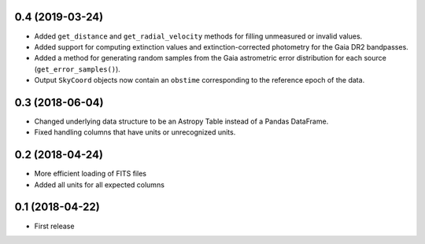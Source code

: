 0.4 (2019-03-24)
================

- Added ``get_distance`` and ``get_radial_velocity`` methods for filling
  unmeasured or invalid values.
- Added support for computing extinction values and extinction-corrected
  photometry for the Gaia DR2 bandpasses.
- Added a method for generating random samples from the Gaia astrometric error
  distribution for each source (``get_error_samples()``).
- Output ``SkyCoord`` objects now contain an ``obstime`` corresponding to the
  reference epoch of the data.

0.3 (2018-06-04)
================

- Changed underlying data structure to be an Astropy Table instead of a Pandas
  DataFrame.
- Fixed handling columns that have units or unrecognized units.

0.2 (2018-04-24)
================

- More efficient loading of FITS files
- Added all units for all expected columns

0.1 (2018-04-22)
================

- First release
